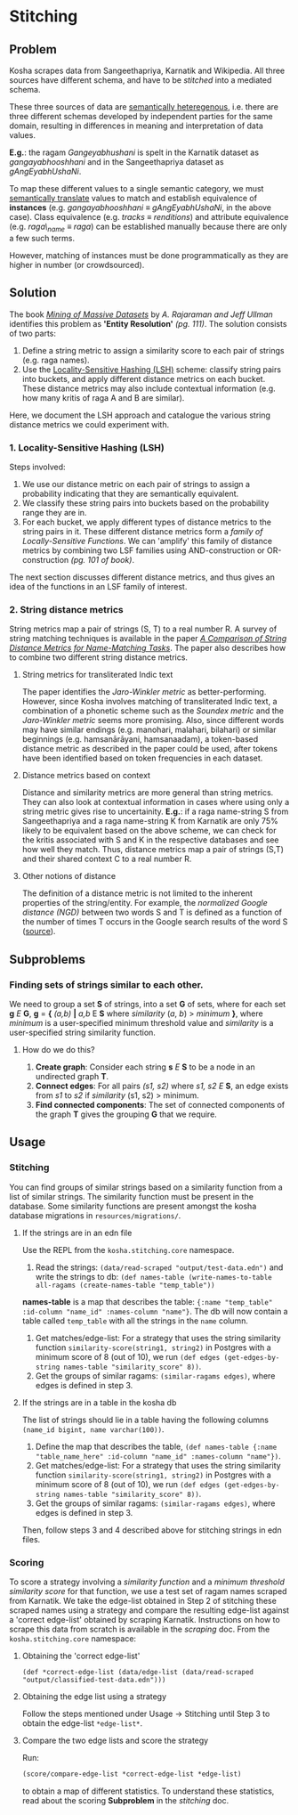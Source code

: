 * Stitching

** Problem

Kosha scrapes data from Sangeethapriya, Karnatik and Wikipedia. All three sources have different schema, and have to be /stitched/ into a mediated schema.

These three sources of data are [[https://en.wikipedia.org/wiki/Semantic_heterogeneity][semantically heteregenous]], i.e. there are three different schemas developed by independent parties for the same domain, resulting in differences in meaning and interpretation of data values.

*E.g.*: the ragam /Gangeyabhushani/ is spelt in the Karnatik dataset as /gangayabhooshhani/ and in the Sangeethapriya dataset as /gAngEyabhUshaNi/.

To map these different values to a single semantic category, we must [[https://en.wikipedia.org/wiki/Semantic_translation][semantically translate]] values to match and establish equivalence of *instances* (e.g. /gangayabhooshhani/ ≡  /gAngEyabhUshaNi/, in the above case). Class equivalence (e.g. /tracks/ ≡ /renditions/) and attribute equivalence (e.g. /raga\_name/ ≡ /raga/) can be established manually because there are only a few such terms.

However, matching of instances must be done programmatically as they are higher in number (or crowdsourced).


** Solution

The book /[[http://infolab.stanford.edu/~ullman/mmds/book.pdf][Mining of Massive Datasets]]/ by /A. Rajaraman and Jeff Ullman/ identifies this problem as *'Entity Resolution'* /(pg. 111)/. The solution consists of two parts:

1. Define a string metric to assign a similarity score to each pair of strings (e.g. raga names).
2. Use the [[https://en.wikipedia.org/wiki/Locality-sensitive_hashing][Locality-Sensitive Hashing (LSH)]] scheme: classify string pairs into buckets, and apply different distance metrics on each bucket. These distance metrics may also include contextual information (e.g. how many kritis of raga A and B are similar).

Here, we document the LSH approach and catalogue the various string distance metrics we could experiment with.

*** 1. Locality-Sensitive Hashing (LSH)

Steps involved:

1. We use our distance metric on each pair of strings to assign a probability indicating that they are semantically equivalent.
2. We classify these string pairs into buckets based on the probability range they are in.
3. For each bucket, we apply different types of distance metrics to the string pairs in it. These different distance metrics form a /family of Locally-Sensitive Functions/. We can 'amplify' this family of distance metrics by combining two LSF families using AND-construction or OR-construction /(pg. 101 of book)/.

The next section discusses different distance metrics, and thus gives an idea of the functions in an LSF family of interest.

*** 2. String distance metrics

String metrics map a pair of strings (S, T) to a real number R. A survey of string matching techniques is available in the paper /[[http://www.cs.cmu.edu/~wcohen/postscript/ijcai-ws-2003.pdf][A Comparison of String Distance Metrics for Name-Matching Tasks]]/. The paper also describes how to combine two different string distance metrics.

**** String metrics for transliterated Indic text
The paper identifies the /Jaro-Winkler metric/ as better-performing. However, since Kosha involves matching of transliterated Indic text, a combination of a phonetic scheme such as the /Soundex metric/ and the /Jaro-Winkler metric/ seems more promising. Also, since different words may have similar endings (e.g. manohari, malahari, bilahari) or similar beginnings (e.g. hamsanārāyani, hamsanaadam), a token-based distance metric as described in the paper could be used, after tokens have been identified based on token frequencies in each dataset.

**** Distance metrics based on context
Distance and similarity metrics are more general than string metrics. They can also look at contextual information in cases where using only a string metric gives rise to uncertainity. *E.g.*: if a raga name-string S from Sangeethapriya and a raga name-string K from Karnatik are only 75% likely to be equivalent based on the above scheme, we can check for the kritis associated with S and K in the respective databases and see how well they match. Thus, distance metrics map a pair of strings (S,T) and their shared context C to a real number R.

**** Other notions of distance
The definition of a distance metric is not limited to the inherent properties of the string/entity. For example, the /normalized Google distance (NGD)/ between two words S and T is defined as a function of the number of times T occurs in the Google search results of the word S ([[https://arxiv.org/pdf/0901.4180.pdf][source]]).


** Subproblems

*** Finding sets of strings similar to each other.

We need to group a set *S* of strings, into a set *G* of sets, where for each set *g* /E/ *G*, *g* = *{* /(a,b)/ *|* /a,b/ E *S* where /similarity/ (/a/, /b/) > /minimum/ *}*, where /minimum/ is a user-specified minimum threshold value and /similarity/ is a user-specified string similarity function.


**** How do we do this?

1. *Create graph*: Consider each string *s* /E/ *S* to be a node in an undirected graph *T*.
2. *Connect edges*: For all pairs /(s1, s2)/ where /s1, s2/ /E/ *S*, an edge exists from /s1/ to /s2/ if /similarity/ (s1, s2) > minimum.
3. *Find connected components*: The set of connected components of the graph *T* gives the grouping *G* that we require.

** Usage
*** Stitching
You can find groups of similar strings based on a similarity function from a list of similar strings. The similarity function must be present in the database. Some similarity functions are present amongst the kosha database migrations in =resources/migrations/=.

**** If the strings are in an edn file
Use the REPL from the =kosha.stitching.core= namespace.
1. Read the strings: =(data/read-scraped "output/test-data.edn")= and write the strings to db: =(def names-table (write-names-to-table all-ragams (create-names-table "temp_table"))=
*names-table* is a map that describes the table: ={:name "temp_table" :id-column "name_id" :names-column "name"}=. The db will now contain a table called =temp_table= with all the strings in the =name= column.
2. Get matches/edge-list: For a strategy that uses the string similarity function =similarity-score(string1, string2)= in Postgres with a minimum score of 8 (out of 10), we run =(def edges (get-edges-by-string names-table "similarity_score" 8))=.
3. Get the groups of similar ragams: =(similar-ragams edges)=, where edges is defined in step 3.
**** If the strings are in a table in the kosha db
The list of strings should lie in a table having the following columns =(name_id bigint, name varchar(100))=.
1. Define the map that describes the table, =(def names-table {:name "table_name_here" :id-column "name_id" :names-column "name"})=.
2. Get matches/edge-list: For a strategy that uses the string similarity function =similarity-score(string1, string2)= in Postgres with a minimum score of 8 (out of 10), we run =(def edges (get-edges-by-string names-table "similarity_score" 8))=.
3. Get the groups of similar ragams: =(similar-ragams edges)=, where edges is defined in step 3.
Then, follow steps 3 and 4 described above for stitching strings in edn files.

*** Scoring
To score a strategy involving a /similarity function/ and a /minimum threshold similarity score/ for that function, we use a test set of ragam names scraped from Karnatik.
We take the edge-list obtained in Step 2 of stitching these scraped names using a strategy and compare the resulting edge-list against a 'correct edge-list' obtained by scraping Karnatik.
Instructions on how to scrape this data from scratch is available in the [[scraping.org][scraping]] doc.
From the =kosha.stitching.core= namespace:
**** Obtaining the 'correct edge-list'
=(def *correct-edge-list (data/edge-list (data/read-scraped "output/classified-test-data.edn")))=
**** Obtaining the edge list using a strategy
Follow the steps mentioned under Usage -> Stitching until Step 3 to obtain the edge-list =*edge-list*=.
**** Compare the two edge lists and score the strategy
Run:
#+BEGIN_SRC clojure
(score/compare-edge-list *correct-edge-list *edge-list)
#+END_SRC
to obtain a map of different statistics. To understand these statistics, read about the scoring *Subproblem* in the [[stitching.org][stitching]] doc.
